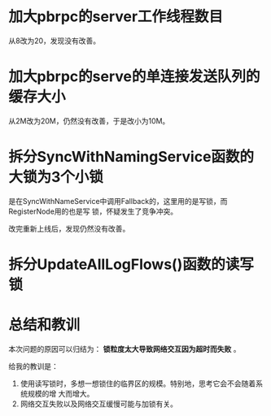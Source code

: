 #+TITLE: 

* 加大pbrpc的server工作线程数目
从8改为20，发现没有改善。

* 加大pbrpc的serve的单连接发送队列的缓存大小
从2M改为20M，仍然没有改善，于是改小为10M。

* 拆分SyncWithNamingService函数的大锁为3个小锁
是在SyncWithNameService中调用Fallback的，这里用的是写锁，而RegisterNode用的也是写
锁，怀疑发生了竞争冲突。

改完重新上线后，发现仍然没有改善。

* 拆分UpdateAllLogFlows()函数的读写锁

* 总结和教训
本次问题的原因可以归结为： *锁粒度太大导致网络交互因为超时而失败* 。

给我的教训是：
1. 使用读写锁时，多想一想锁住的临界区的规模。特别地，思考它会不会随着系统规模的增
   大而增大。
2. 网络交互失败以及网络交互缓慢可能与加锁有关。




